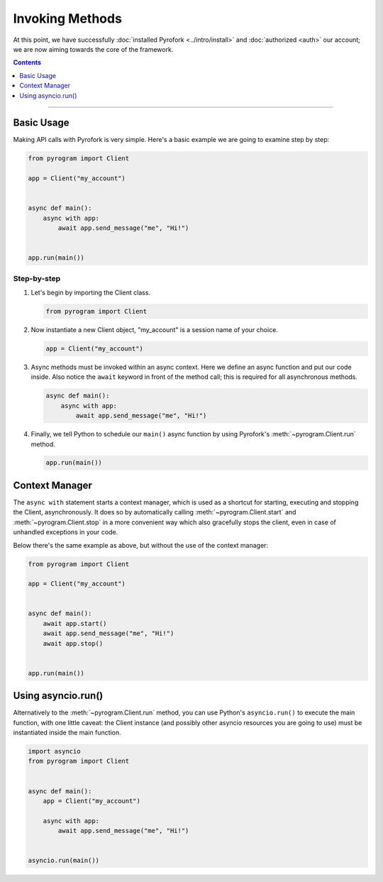 Invoking Methods
================

At this point, we have successfully :doc:`installed Pyrofork <../intro/install>` and :doc:`authorized <auth>` our
account; we are now aiming towards the core of the framework.

.. contents:: Contents
    :backlinks: none
    :depth: 1
    :local:

-----

Basic Usage
-----------

Making API calls with Pyrofork is very simple. Here's a basic example we are going to examine step by step:

.. code-block:: python

    from pyrogram import Client

    app = Client("my_account")


    async def main():
        async with app:
            await app.send_message("me", "Hi!")


    app.run(main())

Step-by-step
^^^^^^^^^^^^

#.  Let's begin by importing the Client class.

    .. code-block:: python

        from pyrogram import Client

#.  Now instantiate a new Client object, "my_account" is a session name of your choice.

    .. code-block:: python

        app = Client("my_account")

#.  Async methods must be invoked within an async context.
    Here we define an async function and put our code inside. Also notice the ``await`` keyword in front of the method
    call; this is required for all asynchronous methods.

    .. code-block:: python

        async def main():
            async with app:
                await app.send_message("me", "Hi!")

#.  Finally, we tell Python to schedule our ``main()`` async function by using Pyrofork's :meth:`~pyrogram.Client.run`
    method.

    .. code-block:: python

        app.run(main())

Context Manager
---------------

The ``async with`` statement starts a context manager, which is used as a shortcut for starting, executing and stopping
the Client, asynchronously. It does so by automatically calling :meth:`~pyrogram.Client.start` and
:meth:`~pyrogram.Client.stop` in a more convenient way which also gracefully stops the client, even in case of
unhandled exceptions in your code.

Below there's the same example as above, but without the use of the context manager:

.. code-block:: python

    from pyrogram import Client

    app = Client("my_account")


    async def main():
        await app.start()
        await app.send_message("me", "Hi!")
        await app.stop()


    app.run(main())

Using asyncio.run()
-------------------

Alternatively to the :meth:`~pyrogram.Client.run` method, you can use Python's ``asyncio.run()`` to execute the main
function, with one little caveat: the Client instance (and possibly other asyncio resources you are going to use) must
be instantiated inside the main function.

.. code-block:: python

    import asyncio
    from pyrogram import Client


    async def main():
        app = Client("my_account")

        async with app:
            await app.send_message("me", "Hi!")


    asyncio.run(main())